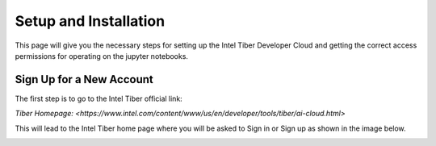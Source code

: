 Setup and Installation
=========================

This page will give you the necessary steps for setting up the Intel Tiber Developer Cloud and getting the correct access permissions for operating on the jupyter notebooks.

Sign Up for a New Account
-------------------------

The first step is to go to the Intel Tiber official link:

`Tiber Homepage: <https://www.intel.com/content/www/us/en/developer/tools/tiber/ai-cloud.html>` 

This will lead to the Intel Tiber home page where you will be asked to Sign in or Sign up as shown in the image below. 

.. image:: ./Images/Intel_Tiber_Homescreen.png
    :width: 400
    :alt: Image for Intel Tiber Homepage missing here